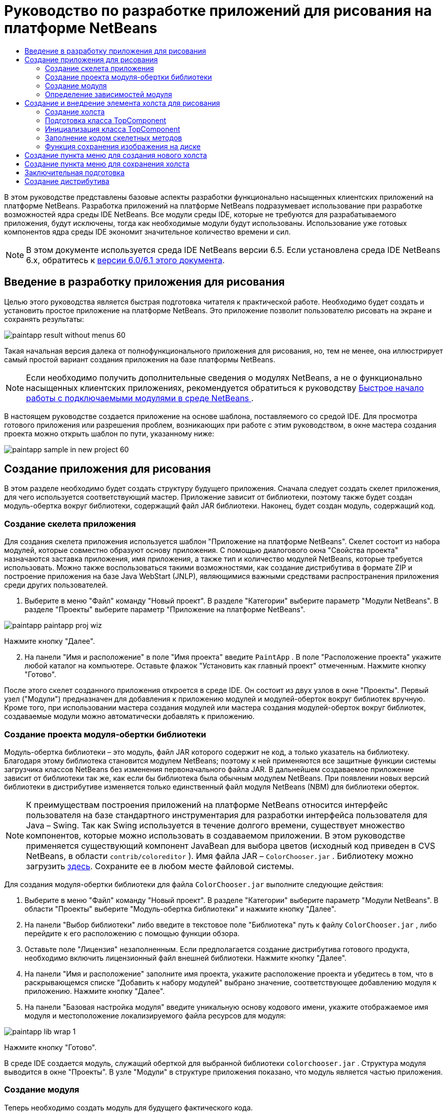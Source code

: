 // 
//     Licensed to the Apache Software Foundation (ASF) under one
//     or more contributor license agreements.  See the NOTICE file
//     distributed with this work for additional information
//     regarding copyright ownership.  The ASF licenses this file
//     to you under the Apache License, Version 2.0 (the
//     "License"); you may not use this file except in compliance
//     with the License.  You may obtain a copy of the License at
// 
//       http://www.apache.org/licenses/LICENSE-2.0
// 
//     Unless required by applicable law or agreed to in writing,
//     software distributed under the License is distributed on an
//     "AS IS" BASIS, WITHOUT WARRANTIES OR CONDITIONS OF ANY
//     KIND, either express or implied.  See the License for the
//     specific language governing permissions and limitations
//     under the License.
//

= Руководство по разработке приложений для рисования на платформе NetBeans
:jbake-type: platform_tutorial
:jbake-tags: tutorials 
:jbake-status: published
:syntax: true
:source-highlighter: pygments
:toc: left
:toc-title:
:icons: font
:experimental:
:description: Руководство по разработке приложений для рисования на платформе NetBeans - Apache NetBeans
:keywords: Apache NetBeans Platform, Platform Tutorials, Руководство по разработке приложений для рисования на платформе NetBeans

В этом руководстве представлены базовые аспекты разработки функционально насыщенных клиентских приложений на платформе NetBeans. Разработка приложений на платформе NetBeans подразумевает использование при разработке возможностей ядра среды IDE NetBeans. Все модули среды IDE, которые не требуются для разрабатываемого приложения, будут исключены, тогда как необходимые модули будут использованы. Использование уже готовых компонентов ядра среды IDE экономит значительное количество времени и сил.

NOTE:  В этом документе используется среда IDE NetBeans версии 6.5. Если установлена среда IDE NetBeans 6.x, обратитесь к  link:60/nbm-paintapp_ru.html[версии 6.0/6.1 этого документа].








== Введение в разработку приложения для рисования

Целью этого руководства является быстрая подготовка читателя к практической работе. Необходимо будет создать и установить простое приложение на платформе NetBeans. Это приложение позволит пользователю рисовать на экране и сохранять результаты:


image::images/paintapp_result-without-menus-60.png[]

Такая начальная версия далека от полнофункционального приложения для рисования, но, тем не менее, она иллюстрирует самый простой вариант создания приложения на базе платформы NetBeans.

NOTE:  Если необходимо получить дополнительные сведения о модулях NetBeans, а не о функционально насыщенных клиентских приложениях, рекомендуется обратиться к руководству  link:nbm-google_ru.html[Быстрое начало работы с подключаемыми модулями в среде NetBeans ].

В настоящем руководстве создается приложение на основе шаблона, поставляемого со средой IDE. Для просмотра готового приложения или разрешения проблем, возникающих при работе с этим руководством, в окне мастера создания проекта можно открыть шаблон по пути, указанному ниже:


image::images/paintapp_sample-in-new-project-60.png[]


== Создание приложения для рисования

В этом разделе необходимо будет создать структуру будущего приложения. Сначала следует создать скелет приложения, для чего используется соответствующий мастер. Приложение зависит от библиотеки, поэтому также будет создан модуль-обертка вокруг библиотеки, содержащий файл JAR библиотеки. Наконец, будет создан модуль, содержащий код.


=== Создание скелета приложения

Для создания скелета приложения используется шаблон "Приложение на платформе NetBeans". Скелет состоит из набора модулей, которые совместно образуют основу приложения. С помощью диалогового окна "Свойства проекта" назначаются заставка приложения, имя приложения, а также тип и количество модулей NetBeans, которые требуется использовать. Можно также воспользоваться такими возможностями, как создание дистрибутива в формате ZIP и построение приложения на базе Java WebStart (JNLP), являющимися важными средствами распространения приложения среди других пользователей.


[start=1]
1. Выберите в меню "Файл" команду "Новый проект". В разделе "Категории" выберите параметр "Модули NetBeans". В разделе "Проекты" выберите параметр "Приложение на платформе NetBeans".


image::images/paintapp_paintapp-proj-wiz.png[]

Нажмите кнопку "Далее".


[start=2]
1. На панели "Имя и расположение" в поле "Имя проекта" введите  ``PaintApp`` . В поле "Расположение проекта" укажите любой каталог на компьютере. Оставьте флажок "Установить как главный проект" отмеченным. Нажмите кнопку "Готово".

После этого скелет созданного приложения откроется в среде IDE. Он состоит из двух узлов в окне "Проекты". Первый узел ("Модули") предназначен для добавления к приложению модулей и модулей-оберток вокруг библиотек вручную. Кроме того, при использовании мастера создания модулей или мастера создания модулей-оберток вокруг библиотек, создаваемые модули можно автоматически добавлять к приложению.


=== Создание проекта модуля-обертки библиотеки

Модуль-обертка библиотеки – это модуль, файл JAR которого содержит не код, а только указатель на библиотеку. Благодаря этому библиотека становится модулем NetBeans; поэтому к ней применяются все защитные функции системы загрузчика классов NetBeans без изменения первоначального файла JAR. В дальнейшем создаваемое приложение зависит от библиотеки так же, как если бы библиотека была обычным модулем NetBeans. При появлении новых версий библиотеки в дистрибутиве изменяется только единственный файл модуля NetBeans (NBM) для библиотеки оберток.

NOTE:  К преимуществам построения приложений на платформе NetBeans относится интерфейс пользователя на базе стандартного инструментария для разработки интерфейса пользователя для Java – Swing. Так как Swing используется в течение долгого времени, существует множество компонентов, которые можно использовать в создаваемом приложении. В этом руководстве применяется существующий компонент JavaBean для выбора цветов (исходный код приведен в CVS NetBeans, в области  ``contrib/coloreditor`` ). Имя файла JAR –  ``ColorChooser.jar`` . Библиотеку можно загрузить  link:http://web.archive.org/web/20081119053233/http://colorchooser.dev.java.net/[здесь]. Сохраните ее в любом месте файловой системы.

Для создания модуля-обертки библиотеки для файла  ``ColorChooser.jar`` выполните следующие действия:


[start=1]
1. Выберите в меню "Файл" команду "Новый проект". В разделе "Категории" выберите параметр "Модули NetBeans". В области "Проекты" выберите "Модуль-обертка библиотеки" и нажмите кнопку "Далее".

[start=2]
1. На панели "Выбор библиотеки" либо введите в текстовое поле "Библиотека" путь к файлу  ``ColorChooser.jar`` , либо перейдите к его расположению с помощью функции обзора.

[start=3]
1. Оставьте поле "Лицензия" незаполненным. Если предполагается создание дистрибутива готового продукта, необходимо включить лицензионный файл внешней библиотеки. Нажмите кнопку "Далее".

[start=4]
1. На панели "Имя и расположение" заполните имя проекта, укажите расположение проекта и убедитесь в том, что в раскрывающемся списке "Добавить к набору модулей" выбрано значение, соответствующее добавлению модуля к приложению. Нажмите кнопку "Далее".

[start=5]
1. На панели "Базовая настройка модуля" введите уникальную основу кодового имени, укажите отображаемое имя модуля и местоположение локализируемого файла ресурсов для модуля:


image::images/paintapp_lib-wrap-1.png[]

Нажмите кнопку "Готово".

В среде IDE создается модуль, служащий оберткой для выбранной библиотеки  ``colorchooser.jar`` . Структура модуля выводится в окне "Проекты". В узле "Модули" в структуре приложения показано, что модуль является частью приложения.


=== Создание модуля

Теперь необходимо создать модуль для будущего фактического кода.


[start=1]
1. Выберите в меню "Файл" команду "Новый проект". В разделе "Категории" выберите параметр "Модули NetBeans". В области "Проекты" выберите "Модуль" и нажмите кнопку "Далее".

[start=2]
1. На панели "Имя и расположение" в поле "Имя проекта" введите  ``Paint`` . В поле "Расположение проекта" укажите любой каталог на компьютере. Убедитесь, что выбран переключатель "Добавить к набору модулей", а в раскрывающемся списке "Набор модулей" выбрано приложение  ``PaintApp`` . Установите флажок "Установить как главный проект". Нажмите кнопку "Далее".

[start=3]
1. На панели "Основные настройки модуля" введите  ``org.netbeans.paint``  В поле "Отображаемое имя модуля" оставьте имя  ``Paint`` . Не изменяйте местоположение локализируемого файла ресурсов. Установите флажок "Создать слой XML" и оставьте местоположение локализуемого файла ресурсов и слоя XML по умолчанию; при этом они будут храниться в пакете с именем  ``org.netbeans.paint`` .

Эти файлы предназначены для следующего:

* *Локализируемый файл ресурсов.* Указывает строки на конкретном языке в целях интернационализации.
* *Слой XML.* Регистрирует элементы, такие как меню и кнопки панели инструментов, в приложении на платформе NetBeans.

Нажмите кнопку "Готово".

В среде IDE создается проект  ``Paint`` . Проект содержит все исходные файлы и метаданные проекта, например, сценарий сборки проекта Ant. Проект откроется в среде IDE. Логическую структуру проекта можно просмотреть в окне "Проекты" (CTRL+1), а его файловую структуру – в окне "Файлы" (CTRL+2). Например, окно "Проекты" должно выглядеть следующим образом:


image::images/paintapp_paintapp-start-1.png[]

Кроме пакета локализации и файла layer.xml, проект также содержит следующие важные файлы:

* *Манифест модуля.* Объявляет проект модулем. Кроме того, он определяет некоторые характерные для модуля параметры настройки, например, местоположение файла layer.xml, местоположение пакета локализации и версию модуля.
* *Сценарий построения.* Предусматривает пространство для создания собственных параметров Ant и переопределения параметров, указанных в файле  ``nbproject/build-impl.xml`` .
* *Метаданные проекта.* Содержат такую информацию, как тип проекта, содержимое, платформа, путь к классам, зависимости и связи между командами проекта и параметрами в сценариях Ant.

В этом руководстве изменять эти файлы не придется.


=== Определение зависимостей модуля

Необходимо будет создать подклассы для нескольких классов, принадлежащих  link:http://bits.netbeans.org/dev/javadoc/index.html[интерфейсам API NetBeans]. Кроме того, проект должен зависеть от файла  ``ColorChooser.jar`` . Все интерфейсы API NetBeans реализованы модулями, поэтому выполнение обеих задач подразумевает лишь добавление в список модулей некоторых необходимых для выполнения модулей.


[start=1]
1. В окне "Проекты" щелкните правой кнопкой мыши узел проекта  ``Paint``  и выберите "Свойства". Откроется диалоговое окно "Свойства проекта". В области "Категории" выберите "Библиотеки"

[start=2]
1. Для каждого указанного в приведенной ниже таблице интерфейса API выберите "Добавить зависимость...", а затем в текстовом поле "Фильтр" начинайте вводить имя класса, для которого требуется подкласс.
|===

|*Класс* |*Интерфейc API* |*Назначение* 

| ``ColorChooser``  | ``ColorChooser``  |Модуль-обертка библиотеки для созданного компонента выбора цветов. 

| ``DataObject``  | ``Интерфейс API для систем данных``  |Модуль NetBeans, содержащий класс DataObject 

| ``DialogDisplayer``  | ``Интерфейс API для диалоговых окон``  |Позволяет создавать уведомления пользователя, описания диалогового окна и разрешает выводить их на экран. 

| ``AbstractFile``  | ``API файловой системы``  |Позволяет общему интерфейсу API обращаться к файлам единообразным способом. 

| ``AbstractNode``  | ``Интерфейс API для узлов``  |Основное средство визуализации объектов в NetBeans. 

| ``StatusDisplayer``  | ``API утилит интерфейса``  |Класс "StatusDisplayer" используется для создания строки состояния в главном окне. 

| ``WeakListeners``  | ``Интерфейс API для средств``  |Этот класс содержит класс "WeakListeners". 

| ``TopComponent``  | ``Системный интерфейс API для окон``  |Этот класс содержит класс "TopComponent JPanel". 
|===

В вышеприведенной таблице в первом столбце перечислены все классы, которым в этом руководстве потребуются подклассы. В каждом из этих случаев начинайте вводить имя класса в поле "Фильтр" и просматривайте сужающийся список в поле "Модуль". Второй столбец таблицы следует использовать для выбора подходящего интерфейса API (или, в случае  ``ColorChooser`` , библиотеки) из сокращенного списка "Модуль"; для подтверждения выбора нажмите кнопку "ОК":


image::images/paintapp_libfilter-60.png[]


[start=3]
1. Нажмите кнопку "ОК" для выхода из диалогового окна "Свойства проекта".

[start=4]
1. Если в окне "Проекты" не развернут узел проекта модуля "Paint", разверните его. Затем разверните узел "Важные файлы" и дважды щелкните узел "Метаданные проекта". Обратите внимание, что выбранные интерфейсы API были объявлены как зависимости модулей.


== Создание и внедрение элемента холста для рисования


=== Создание холста

Следующим действием будет создание фактического компонента, на котором пользователь сможет рисовать. В данном случае используется чистый компонент Swing, поэтому подробности его реализации можно пропустить и работать с окончательной версией. Для этой панели в исходном коде используется элемент выбора цветов, для которого был создан модуль-обертка библиотеки. При запуске готового приложения он отобразится на панели инструментов редактирования изображений.


[start=1]
1. В окне "Проекты" разверните узел  ``Paint`` , затем узел "Папки с исходными файлами", после этого щелкните правой кнопкой мыши узел  ``org.netbeans.paint`` . Выберите в меню "Создать" команду "Класс Java".

[start=2]
1. Введите  ``PaintCanvas``  в поле имени класса. Убедитесь, что в качестве пакета определен файл  ``org.netbeans.paint`` . Нажмите кнопку "Готово". Файл  ``PaintCanvas.java``  открывается в редакторе исходного кода.

[start=3]
1. Замените стандартное содержимое файла содержимым, которое можно найти  link:https://netbeans.apache.org/platform/guide/tutorials/paintTutorial/PaintCanvas.java[здесь]. Если пакет имеет имя, отличное от  ``org.netbeans.paint`` , исправьте имя пакета в редакторе исходного кода.


=== Подготовка класса TopComponent

Теперь необходимо будет написать первый класс для  link:http://bits.netbeans.org/dev/javadoc/index.html[интерфейсов API среды NetBeans]. Это класс  `` link:http://bits.netbeans.org/dev/javadoc/org-openide-windows/org/openide/windows/TopComponent.html[TopComponent]`` . Класс  ``TopComponent``  – это класс  ``JPanel`` , для которого у системы управления окнами NetBeans имеются методы взаимодействия, поэтому его можно будет разместить внутри контейнера с вкладками в главном окне.


[start=1]
1. В окне "Проекты" разверните узел  ``Paint`` , затем узел "Папки с исходными файлами", после этого щелкните правой кнопкой мыши узел  ``org.netbeans.paint`` . Выберите в меню "Создать" команду "Класс Java". Введите  ``PaintTopComponent``  в поле имени класса. Убедитесь, что в качестве пакета определен файл  ``org.netbeans.paint`` . Нажмите кнопку "Готово". Файл  ``PaintTopComponent.java``  открывается в редакторе исходного кода.

[start=2]
1. В верхней части файла измените объявление класса на следующее:

[source,java]
----

public class PaintTopComponent extends TopComponent implements ActionListener, ChangeListener {
----


[start=3]
1. Нажмите CTRL+SHIFT+I для исправления операторов импорта и нажмите в диалоговом окне кнопку "ОК". Среда IDE произведет необходимые объявления пакета импорта в верхней части файла.

Обратите внимание на красную линию под введенным объявлением класса. Установите курсор в строке и обратите внимание на лампочку, появившуюся в левом поле. Щелкните изображение лампочки (или нажмите ALT+ВВОД), как показано ниже:


image::images/paintapp_lightbulb-60.png[]

Выберите "Реализовать все абстрактные методы" Среда IDE создаст два скелетных метода:  ``actionPerformed()``  и  ``stateChanged()`` . Немного позднее их необходимо будет заполнить кодом.

[start=4]
1. Над классом  ``PaintTopComponent``  добавьте следующие три объявления переменных, а затем исправьте операторы импорта (CTRL+SHIFT+I).

[source,java]
----

    private PaintCanvas canvas = new PaintCanvas(); //Компонент для рисования
    private JComponent preview; //Компонент на панели инструментов, обозначающий размер кисти
    private static int ct = 0; //Счетчик, который дает имена новым изображениям
----


[start=5]
1. Теперь необходимо реализовать два шаблонных метода. Первый сообщает системе управления окнами о необходимости игнорирования открытых окон, если приложение закрыто; второй предоставляет основную строку для уникального идентификатора строки создаваемого элемента. Каждый элемент  ``TopComponent``  имеет уникальный идентификатор строки, который используется при сохранении  ``TopComponent`` . Вставьте два следующих метода в класс  ``PaintTopComponent`` :

[source,java]
----

    @Override
    public int getPersistenceType() {
        return PERSISTENCE_NEVER;
    }

    @Override
    public String preferredID() {
        return "Image";
    }
----

Класс должен выглядеть следующим образом:


[source,java]
----

public class PaintTopComponent extends TopComponent implements ActionListener, ChangeListener {
    
    private PaintCanvas canvas = new PaintCanvas(); //Компонент для рисования
    private JComponent preview; //Компонент на панели инструментов, обозначающий размер кисти
    private static int ct = 0; //Счетчик, который дает имена новым изображениям
    
    public PaintTopComponent() {
    }
    
    @Override
    public void actionPerformed(ActionEvent arg0) {
        throw new UnsupportedOperationException("Пока не поддерживается.");
    }
    
    @Override
    public void stateChanged(ChangeEvent arg0) {
        throw new UnsupportedOperationException("Пока не поддерживается.");
    }
    
    @Override
    public int getPersistenceType() {
        return PERSISTENCE_NEVER;
    }
    
    @Override
    public String preferredID() {
        return "Image";
    }
    
}
----


=== Инициализация класса TopComponent

В этом разделе будет добавлен код, инициализирующий интерфейс пользователя.


[start=1]
1. Определите конструктор и исправьте выражения импорта (CTRL+SHIFT+I):

[source,java]
----

    public PaintTopComponent() {

        initComponents();

        String displayName = NbBundle.getMessage(
                PaintTopComponent.class,
                "UnsavedImageNameFormat",
                new Object[] { new Integer(ct++) }
        );

        setDisplayName(displayName);

    }
----

Код в этом случае довольно прост. Первым вызывается еще не написанный метод  ``initComponents()`` , который добавит панель инструментов и элемент "PaintCanvas" к элементу  ``TopComponent`` . Так как этот метод еще не написан, он подчеркивается красной линией. Как и в предыдущем случае, щелкните изображение лампочки (или нажмите ALT+ВВОД) и примите предложение:


image::images/paintapp_lightbulb-initcomponents-60.png[]

Будет создан скелетный код метода  ``initComponents()`` .


[start=2]
1. Разверните пакет  ``org.netbeans.paint``  в окне "Проекты". Дважды щелкните файл  ``Bundle.properties`` , чтобы открыть его в редакторе исходного кода. В конец добавьте следующую строку:

[source,java]
----

    UnsavedImageNameFormat=Image {0}
----

Она отвечает за текст, который будет использоваться для идентификации нового файла изображения перед его сохранением пользователем. Например, когда пользователь в первый раз выбирает "Новый холст" в готовом приложении, над редактором исходного кода появится вкладка с текстом "Image 0". Перед продолжением не забудьте сохранить файл.


=== Заполнение кодом скелетных методов

В этом разделе будет написан код интерфейса пользователя для создаваемого приложения. Для визуальной разработки формата можно также использовать Конструктор GUI среды IDE.


[start=1]
1. Метод  ``initComponents()``  устанавливает в панели элементы, благодаря которым пользователь получает возможность взаимодействия с приложением. Его скелетный метод был создан в предыдущем разделе в классе  ``PaintTopComponent.java`` . Заполните его следующим образом:

[source,java]
----

    private void initComponents() {

        setLayout(new BorderLayout());
        JToolBar bar = new JToolBar();

        ColorChooser fg = new ColorChooser();
        preview = canvas.createBrushSizeView();

        //Формирование панели инструментов

        //Обеспечьте правильное размещение элементов:
        Dimension min = new Dimension(32, 32);
        preview.setMaximumSize(min);
        fg.setPreferredSize(new Dimension(16, 16));
        fg.setMinimumSize(min);
        fg.setMaximumSize(min);

        JButton clear = new JButton(
          	    NbBundle.getMessage(PaintTopComponent.class, "LBL_Clear"));

        JLabel fore = new JLabel(
         	    NbBundle.getMessage(PaintTopComponent.class, "LBL_Foreground"));

        fg.addActionListener(this);
        clear.addActionListener(this);

        JSlider js = new JSlider();
        js.setMinimum(1);
        js.setMaximum(24);
        js.setValue(canvas.getDiam());
        js.addChangeListener(this);

        fg.setColor(canvas.getColor());

        bar.add(clear);
        bar.add(fore);
        bar.add(fg);
        JLabel bsize = new JLabel(
     	    NbBundle.getMessage(PaintTopComponent.class, "LBL_BrushSize"));

        bar.add(bsize);
        bar.add(js);
        bar.add(preview);

        JLabel spacer = new JLabel("   "); //Выровняйте разделитель так, чтобы кисть в предварительном просмотре не была растянута до конца панели инструментов:
        spacer.setPreferredSize(new Dimension(400, 24));
        bar.add(spacer);

        //Установите панель инструментов и элемент для рисования:
        add(bar, BorderLayout.NORTH);
        add(canvas, BorderLayout.CENTER);
        
    }
----

Нажмите CTRL+SHIFT+I для добавления отсутствующих операторов импорта.


[start=2]
1. Заполните два других созданных метода. Они используются для прослушивания класса  ``PaintTopComponent`` :

[source,java]
----

    public void actionPerformed(ActionEvent e) {

        if (e.getSource() instanceof JButton) {
           canvas.clear();
        } else if (e.getSource() instanceof ColorChooser) {
           ColorChooser cc = (ColorChooser) e.getSource();
           canvas.setPaint (cc.getColor());
        }
        
        preview.paintImmediately(0, 0, preview.getWidth(), preview.getHeight());
        
    }
----


[source,java]
----

    public void stateChanged(ChangeEvent e) {

        JSlider js = (JSlider) e.getSource();
        canvas.setDiam (js.getValue());
        preview.paintImmediately(0, 0, preview.getWidth(), preview.getHeight());
        
    }
----


[start=3]
1. В конец файла  ``Bundle.properties``  добавьте следующие пары "ключ-значение":

[source,java]
----

    LBL_Clear = Очистить
    LBL_Foreground = Цвет 
    LBL_BrushSize = Размер кисти

----

Перед продолжением не забудьте сохранить файл.


=== Функция сохранения изображения на диске

В новом приложении необходимо реализовать возможность сохранения созданных изображений пользователем. Эта функциональная возможность активируется включением следующего кода в класс  ``PaintTopComponent`` .


[start=1]
1. Вставьте следующий код в класс  ``PaintTopComponent`` :

[source,java]
----

    public void save() throws IOException {

        if (getDisplayName().endsWith(".png")) {
	    doSave(new File(getDisplayName()));
        } else {
	    saveAs();
        }
        
    }

    public void saveAs() throws IOException {

        JFileChooser ch = new JFileChooser();
        if (ch.showSaveDialog(this) == JFileChooser.APPROVE_OPTION &amp;&amp; ch.getSelectedFile() != null) {

	    File f = ch.getSelectedFile();
            
	    if (!f.getPath().endsWith(".png")) {
	        f = new File(f.getPath() + ".png");
	    }
            
	    if (!f.exists()) {
            
	        if (!f.createNewFile()) {
		    String failMsg = NbBundle.getMessage(
		             PaintTopComponent.class,
			    "MSG_SaveFailed", new Object[] { f.getPath() }
	            );
		    JOptionPane.showMessageDialog(this, failMsg);
		    return;
	        }
                
	    } else {
	        String overwriteMsg = NbBundle.getMessage(
		    PaintTopComponent.class,
                    "MSG_Overwrite", new Object[] { f.getPath() }
	        );
                
	        if (JOptionPane.showConfirmDialog(this, overwriteMsg)
	        != JOptionPane.OK_OPTION) {
		    return;
	        }
                
	    }
            
	    doSave(f);
            
        }
        
    }

    private void doSave(File f) throws IOException {

        BufferedImage img = canvas.getImage();
        ImageIO.write(img, "png", f);
        String statusMsg = NbBundle.getMessage(PaintTopComponent.class,
            "MSG_Saved", new Object[] { f.getPath() });
        StatusDisplayer.getDefault().setStatusText(statusMsg);
        setDisplayName(f.getName());
        
    }
----


[start=2]
1. Добавьте в файл  ``Bundle.properties``  следующие строки:

[source,java]
----

    MSG_SaveFailed = Запись в файл невозможна {0}
    MSG_Overwrite = {0} существует.  Перезаписать?
    MSG_Saved = Изображение сохранено в {0}
----

Перед продолжением не забудьте сохранить файл.


[start=3]
1. Нажмите CTRL+SHIFT+I для исправления операторов импорта. Для класса  ``File``  будут отображены два полностью определенных имени. Выберите вариант  ``java.io.File`` .


== Создание пункта меню для создания нового холста

Для создания основных функциональных возможностей модуля используются шаблоны файлов разработки модуля. При использовании шаблона файла среда IDE регистрирует созданный элемент в файле  ``layer.xml`` . После выполнения мастера для создания шаблона файла для дальнейшей разработки модуля используются  link:https://bits.netbeans.org/dev/javadoc/[интерфейсы API NetBeans].


[start=1]
1. В окне "Проекты" щелкните правой кнопкой мыши узел проекта "Paint" и выберите в меню "Создать" команду "Прочее". В мастере создания файлов выберите "Разработка модулей" в области "Категории" и "Действие" в области "Типы файлов". Нажмите кнопку "Далее".

[start=2]
1. На панели "Тип действия" примите параметры по умолчанию. Нажмите кнопку "Далее".

[start=3]
1. На панели "Регистрация в интерфейсе" выберите "Глобальный пункт меню" и "Глобальная кнопка панели инструментов". Установите следующие значения:
* *Категория:* Правка
* *Меню:* Файл
* *Позиция:* Без ограничений!
* *Панель инструментов:* Файл
* *Позиция:* Без ограничений!

NOTE:  Местоположение действия не имеет значения, однако оно должно находиться в меню "Файл" и на панели инструментов "Файл".

На экране должны быть представлены следующие параметры:


image::images/paintapp_newcanvasaction-60.png[]

Нажмите кнопку "Далее".


[start=4]
1. На панели "Имя, значок и расположение" введите  ``NewCanvasAction``  в качестве имени класса и  ``New Canvas``  в поле "Отображаемое имя".

В области "Значок" перейдите к этому значку с помощью функции обзора (щелкните его правой кнопкой мыши на этой странице и сохраните в папку  ``org.netbeans.paint`` ): 
image::images/paintapp_new_icon.png[]


[start=5]
1. Нажмите кнопку "Готово".

В результате создается файл  ``NewCanvasAction.java``  в  ``org.netbeans.paint`` , который открывается в редакторе исходного кода. На экране должно отобразиться следующее:


[source,java]
----

/*
 * To change this template, choose Tools | Templates
 * and open the template in the editor.
 */
package org.netbeans.paint;

import java.awt.event.ActionEvent;
import java.awt.event.ActionListener;

public final class NewCanvasAction implements ActionListener {

    public void actionPerformed(ActionEvent e) {
        // TODO реализация тела действия
    }
    
}
----

Как указано на панели "Регистрация в интерфейсе", среда IDE регистрирует класс действия как пункт меню и как кнопку на панели инструментов в файле  ``layer.xml`` .


[start=6]
1. В редакторе исходного кода откройте  ``NewCanvasAction.java``  и заполните метод  ``actionPerformed()``  следующим кодом:

[source,java]
----

    public void actionPerformed(ActionEvent e) {
        PaintTopComponent tc = new PaintTopComponent();
        tc.open();
        tc.requestActive();       
    }
----

Этот код создает новый экземпляр элемента редактирования изображения; откройте его, в результате чего он появится в главном окне, а затем активируйте его путем установки курсора и выбора связанной с ним вкладки.


== Создание пункта меню для сохранения холста

Как и в предыдущем разделе, для создания элемента меню используется мастер создания действий, с помощью которого далее будет создана функция сохранения изображений.


[start=1]
1. В окне "Проекты" щелкните правой кнопкой мыши узел проекта "Paint" и выберите в меню "Создать" команду "Прочее". В мастере создания файлов выберите "Разработка модулей" в области "Категории" и "Действие" в области "Типы файлов". Нажмите кнопку "Далее".

[start=2]
1. На панели "Тип действия" примите параметры по умолчанию. Нажмите кнопку "Далее".

[start=3]
1. На панели "Регистрация в интерфейсе" выберите "Глобальный пункт меню" и "Глобальная кнопка панели инструментов". Установите следующие значения:
* *Категория:* Правка
* *Меню:* Файл
* *Позиция:* Без ограничений!
* *Панель инструментов:* Файл
* *Позиция:* Без ограничений!

NOTE:  Местоположение действия не имеет значения, однако оно должно находиться в меню "Файл" и на панели инструментов "Файл".

Нажмите кнопку "Далее".

[start=4]
1. На панели "Имя, значок и расположение" введите  ``SaveCanvasAction``  в качестве имени класса и  ``Save Canvas``  в поле "Отображаемое имя".

В области "Значок" вставьте этот значок (щелкните его правой кнопкой мыши на этой странице и сохраните в папку  ``org.netbeans.paint`` ):


image::images/paintapp_save_icon.png[]

[start=5]
1. Нажмите кнопку "Готово".

В результате создается файл  ``SaveCanvasAction.java``  в  ``org.netbeans.paint`` , который открывается в редакторе исходного кода.


[start=6]
1. Измените сигнатуру класса:  ``CallableSystemAction``  должен быть расширен, а  ``PropertyChangeListener``  – реализован:

[source,java]
----

public final class SaveCanvasAction extends CallableSystemAction implements PropertyChangeListener
----


[start=7]
1. В редакторе исходного кода убедитесь в том, что файл  ``SaveCanvasAction.java``  открыт, и заполните метод  ``actionPerformed()``  следующим кодом:

[source,java]
----

    @Override
    public void actionPerformed(ActionEvent e) {
        TopComponent tc = TopComponent.getRegistry().getActivated();

        if (tc instanceof PaintTopComponent) {

            try {
                ((PaintTopComponent) tc).saveAs();
            } catch (IOException ioe) {
                ErrorManager.getDefault().notify(ioe);
            }

        } else {

            //Теоретически за промежуток времени между нажатием 
            //кнопки в меню или в панели инструментов и вызовом действия 
            //активный элемент мог измениться.  Это маловероятно,
            //но теоретически возможно
            Toolkit.getDefaultToolkit().beep();

        }
    }
----

Нажмите CTRL+SHIFT+I для добавления отсутствующих операторов импорта.


image::images/paintapp_fiximports-60.png[]

[start=8]
1. Заполните методы класса  ``CallableSystemAction``  следующим образом:

[source,java]
----

    @Override
    public String getName() {
        return "Save Canvas";
    }

    @Override
    public HelpCtx getHelpCtx() {
        return null;
    }

----


[start=9]
1. Заполните метод  ``propertyChange()``  класса  ``PropertyChangeListener``  следующим образом:

[source,java]
----

    @Override    
    public void propertyChange(PropertyChangeEvent evt) {

        if (TopComponent.Registry.PROP_ACTIVATED.equals(evt.getPropertyName())){
	    updateEnablement();
        }
        
    }
----

При появлении красной линии нажмите ALT+ВВОД, и среда IDE создаст метод  ``updateEnablement()``  в классе  ``SaveCanvasAction`` .


[start=10]
1. Затем определите метод  ``updateEnablement()`` :

[source,java]
----

    private void updateEnablement() {

        setEnabled(TopComponent.getRegistry().getActivated()
        instanceof PaintTopComponent);

    }
----


[start=11]
1. После этого определите конструктор:

[source,java]
----

    public SaveCanvasAction() {  

        TopComponent.getRegistry().addPropertyChangeListener (
	    WeakListeners.propertyChange(this,
	    TopComponent.getRegistry()));
       
        updateEnablement();
        
    }
----

При появлении красной линии нажмите ALT+ВВОД для импорта средой IDE  ``org.openide.util.WeakListeners`` .

Важной частью кода является добавление прослушивающего процесса изменения свойств.  ``TopComponent.Registry``  – это реестр всех открытых экземпляров  ``TopComponent``  в системе, т.е. всех открытых вкладок. Он должен прослушиваться на наличие изменений и предусматривать разрешение или запрет выполнения действия в зависимости от текущего фокуса.

*Примечание.* Вместо непосредственного добавления прослушивающего процесса изменения свойств можно вызвать  ``WeakListeners.propertyChange()`` . В результате будет создан прослушивающий процесс изменения свойств, слабо связанный с рассматриваемым действием. Несмотря на то, что действие активно только при открытом приложении, если код ни при каких условиях не открепляет прослушивающий процесс, рекомендуется предусмотреть слабосвязанный прослушивающий процесс. В противном случае возможна потенциальная утечка памяти – действие никогда не сможет быть обработано сборщиком мусора, так как реестр будет ссылаться на него в своем списке прослушивающих процессов.

В окне "Проекты" должно отображаться следующее:


image::images/paintapp_final-paint-module.png[]


== Заключительная подготовка

Разумеется, всегда желательно создавать тщательно настроенное приложение, поэтому приведем ряд завершающих действий. Сначала создадим для приложения экран заставки, а затем сформируем дистрибутив в виде архива ZIP и приложение JNLP.


[start=1]
1. Запустите проект  ``PaintApp`` . После запуска приложения установите небольшой размер основного экрана и нарисуйте экран-заставку. Для сохранения экрана используйте кнопку "Сохранить".

[start=2]
1. Щелкните правой кнопкой мыши узел исходного проекта  ``PaintApp`` , выберите "Свойства" и щелкните "Построить" в диалоговом окне "Свойства проекта".

[start=3]
1. Выберите параметр "Создать отдельное приложение". Теперь можно ввести название приложения (имя в средстве запуска, создаваемом средой IDE) и текст заголовка (который будет выводиться в строке заголовка). По умолчанию должно отображаться следующее:


image::images/paintapp_splashscreen1-60.png[]


[start=4]
1. Выберите "Заставка". Найдите собственный экран-заставку с помощью функции обзора. При отсутствии собственной заставки используйте  link:https://netbeans.apache.org/platform/images/tutorials/paintapp/splash.gif[эту]. Нажмите кнопку "ОК" для прикрепления заставки к приложению:


image::images/paintapp_splashscreen-60.png[]


[start=5]
1. Затем в файле  ``layer.xml``  модуля Paint добавьте следующие теги в папку "Menu". Эти теги удаляют меню "Переход" и "Просмотр", которые не должны быть представлены в приложении для рисования.

[source,java]
----

<file name="GoTo_hidden"/>
<file name="View_hidden"/>
----

В качестве альтернативы, вместо добавления вышеуказанных тегов вручную можно удалить папки в узле  ``<этот слой в контексте>``   ``layer.xml`` . Для этого разверните узел  ``<этот слой в контексте>`` , а затем разверните узел "Строка меню". Щелчком правой кнопки мыши вызовите меню для узлов "Переход" и "Просмотр" и выберите "Удалить".


[start=6]
1. После этого снова запустите приложение и проверьте появившийся экран-заставку. Обратите внимание, что в запущенном приложении в строке заголовка выводится указанный текст. Кроме того, сократилось количество пунктов меню, кнопок на панели инструментов и других элементов: 
image::images/paintapp_result-without-menus-60.png[]


== Создание дистрибутива

Теперь необходимо выбрать тип дистрибутива. Щелкните правой кнопкой мыши узел  ``PaintApp``  и для сборки готового приложения со всеми необходимыми модулями и файлами в один файл ZIP выберите "Создать дистрибутив ZIP". Также можно выбрать "Построить приложение JNLP" для создания версии JavaWebStart приложения, которое можно разместить на веб-сервере и перейти к нему по ссылке непосредственно с веб-страницы (потребуется указать точный URL-адрес: созданный дескриптор будет использовать протокол "file:", поэтому можно будет тестировать созданный веб-дистрибутив на локальном компьютере).

Поздравляем! Сборка приложения для рисования на базе платформы NetBeans завершена. Следующая тема:  link:https://netbeans.apache.org/tutorials/nbm-feedreader.html[Руководство по созданию приложения для чтения каналов на платформе NetBeans].

link:http://netbeans.apache.org/community/mailing-lists.html[Мы ждем ваших отзывов]
